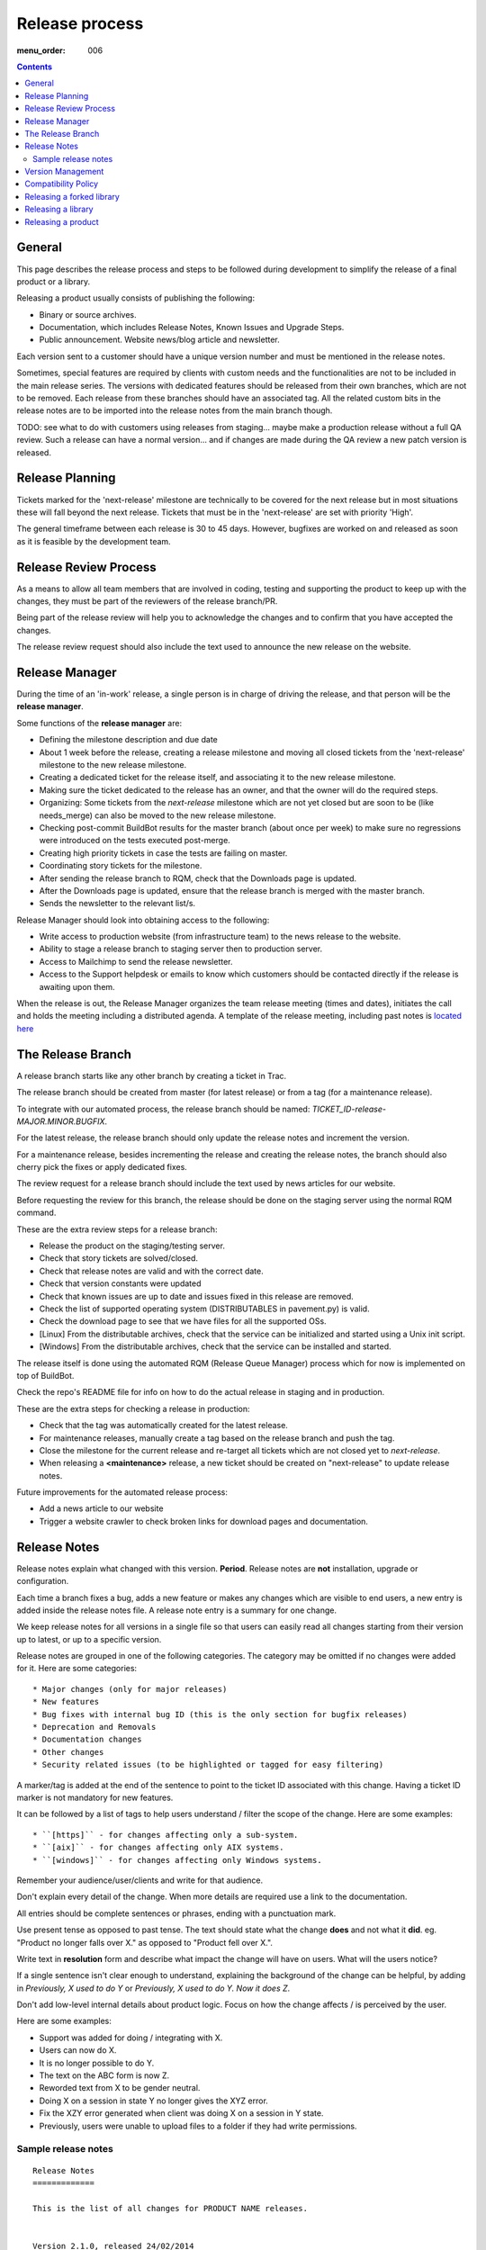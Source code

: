 Release process
###############

:menu_order: 006

..  contents::


General
=======

This page describes the release process and steps to be followed during
development to simplify the release of a final product or a library.

Releasing a product usually consists of publishing the following:

* Binary or source archives.
* Documentation, which includes Release Notes, Known Issues and Upgrade Steps.
* Public announcement.
  Website news/blog article and newsletter.

Each version sent to a customer should have a unique version number
and must be mentioned in the release notes.

Sometimes, special features are required by clients with custom needs
and the functionalities are not to be included in the main release
series.
The versions with dedicated features should be released from
their own branches, which are not to be removed.
Each release from these branches should have an associated tag.
All the related custom bits in the release notes are to be imported into the release notes
from the main branch though.

TODO: see what to do with customers using releases from staging... maybe
make a production release without a full QA review.
Such a release can have a normal version... and if changes are made
during the QA review a new patch version is released.


Release Planning
================

Tickets marked for the 'next-release' milestone are technically to be
covered for the next release but in most situations these will fall beyond
the next release.
Tickets that must be in the 'next-release' are set with priority 'High'.

The general timeframe between each release is 30 to 45 days.
However, bugfixes are worked on and released as soon as it is feasible by the
development team.


Release Review Process
======================

As a means to allow all team members that are involved in
coding, testing and supporting the product to keep up with the changes,
they must be part of the reviewers of the release branch/PR.

Being part of the release review will help you to acknowledge the changes and to
confirm that you have accepted the changes.

The release review request should also include the text used to announce the
new release on the website.


Release Manager
===============

During the time of an 'in-work' release, a single person is in charge of
driving the release, and that person will be the **release manager**.

Some functions of the **release manager** are:

* Defining the milestone description and due date
* About 1 week before the release, creating a release milestone and moving all
  closed tickets from the 'next-release' milestone to the new release milestone.
* Creating a dedicated ticket for the release itself, and associating it
  to the new release milestone.
* Making sure the ticket dedicated to the release has an owner, and that the
  owner will do the required steps.
* Organizing: Some tickets from the `next-release` milestone which are not yet 
  closed but are soon to be (like needs_merge) can also be moved to the new
  release milestone.
* Checking post-commit BuildBot results for the master branch (about once per week) 
  to make sure no regressions were introduced on the tests executed post-merge.
* Creating high priority tickets in case the tests are failing on master.
* Coordinating story tickets for the milestone.
* After sending the release branch to RQM, check that the Downloads page is updated.
* After the Downloads page is updated, ensure that the release branch is merged
  with the master branch.
* Sends the newsletter to the relevant list/s.

Release Manager should look into obtaining access to the following:

* Write access to production website (from infrastructure team) to
  the news release to the website.
* Ability to stage a release branch to staging server then to production
  server.
* Access to Mailchimp to send the release newsletter.
* Access to the Support helpdesk or emails to know which customers should be
  contacted directly if the release is awaiting upon them.

When the release is out, the Release Manager organizes the team release
meeting (times and dates), initiates the call and holds the meeting including
a distributed agenda.
A template of the release meeting, including past notes is `located here <https://drive.google.com/drive/folders/0B91muor_IWXBaHp1eExRbGcyZ28?usp=sharing>`_


The Release Branch
==================

A release branch starts like any other branch by creating a ticket in Trac.

The release branch should be created from master (for latest release) or
from a tag (for a maintenance release).

To integrate with our automated process, the release branch should be named:
`TICKET_ID-release-MAJOR.MINOR.BUGFIX`.

For the latest release, the release branch should only update the release notes
and increment the version.

For a maintenance release, besides incrementing the release and creating the
release notes, the branch should also cherry pick the fixes or apply dedicated
fixes.

The review request for a release branch should include the text used by news
articles for our website.

Before requesting the review for this branch, the release should be done on
the staging server using the normal RQM command.

These are the extra review steps for a release branch:

* Release the product on the staging/testing server.
* Check that story tickets are solved/closed.
* Check that release notes are valid and with the correct date.
* Check that version constants were updated
* Check that known issues are up to date and issues fixed in this release are
  removed.
* Check the list of supported operating system (DISTRIBUTABLES in pavement.py)
  is valid.
* Check the download page to see that we have files for all the supported OSs.
* [Linux] From the distributable archives, check that the service can be initialized
  and started using a Unix init script.
* [Windows] From the distributable archives, check that the service can be installed
  and started.

The release itself is done using the automated RQM (Release Queue Manager)
process which for now is implemented on top of BuildBot.

Check the repo's README file for info on how to do the actual release
in staging and in production.

These are the extra steps for checking a release in production:

* Check that the tag was automatically created for the latest release.
* For maintenance releases, manually create a tag based on the release branch
  and push the tag.
* Close the milestone for the current release and re-target all tickets which are
  not closed yet to `next-release`.
* When releasing a **<maintenance>** release, a new ticket should be created on
  "next-release" to update release notes.

Future improvements for the automated release process:

* Add a news article to our website
* Trigger a website crawler to check broken links for download pages and
  documentation.


Release Notes
=============

Release notes explain what changed with this version. **Period**.
Release notes are **not** installation, upgrade or configuration.

Each time a branch fixes a bug, adds a new feature or makes any changes
which are visible to end users, a new entry is added inside the release notes
file. A release note entry is a summary for one change.

We keep release notes for all versions in a single file so that users can
easily read all changes starting from their version up to latest, or up to
a specific version.

Release notes are grouped in one of the following categories.
The category may be omitted if no changes were added for it. 
Here are some categories::

* Major changes (only for major releases)
* New features
* Bug fixes with internal bug ID (this is the only section for bugfix releases)
* Deprecation and Removals
* Documentation changes
* Other changes
* Security related issues (to be highlighted or tagged for easy filtering)

A marker/tag is added at the end of the sentence to point to the ticket ID
associated with this change.
Having a ticket ID marker is not mandatory for new features.

It can be followed by a list of tags to help users understand / filter the
scope of the change. 
Here are some examples::

* ``[https]`` - for changes affecting only a sub-system.
* ``[aix]`` - for changes affecting only AIX systems.
* ``[windows]`` - for changes affecting only Windows systems.

Remember your audience/user/clients and write for that audience.

Don't explain every detail of the change. When more details are required
use a link to the documentation.

All entries should be complete sentences or phrases, ending with a
punctuation mark.

Use present tense as opposed to past tense.
The text should state what the change **does** and not what it **did**.
eg. "Product no longer falls over X." as opposed to "Product fell over X.".

Write text in **resolution** form and describe what impact the change will have
on users.
What will the users notice?

If a single sentence isn't clear enough to understand, explaining the
background of the change can be helpful, by adding in
`Previously, X used to do Y` or `Previously, X used to do Y.
Now it does Z`.

Don't add low-level internal details about product logic.
Focus on how the change affects / is perceived by the user.

Here are some examples:

* Support was added for doing / integrating with X.
* Users can now do X.
* It is no longer possible to do Y.
* The text on the ABC form is now Z.
* Reworded text from X to be gender neutral.
* Doing X on a session in state Y no longer gives the XYZ error.
* Fix the XZY error generated when client was doing X on a session in Y state.
* Previously, users were unable to upload files to a folder if they
  had write permissions.


Sample release notes
--------------------

::

    Release Notes
    =============

    This is the list of all changes for PRODUCT NAME releases.


    Version 2.1.0, released 24/02/2014
    ----------------------------------


    New features
    ^^^^^^^^^^^^

    * Support was added to transfer files using SCP over SSH.
      Read more... [scp]
    * SFTP protocol now supports reading and creating symbolic links on
      Windows. [sftp][windows]


    Defect fixes
    ^^^^^^^^^^^^

    * Fixed an internal server error when SSH client requests
      to execute a command, a shell or a pseudo-terminal. [#176][sftp][scp]


    Deprecations and removals
    ^^^^^^^^^^^^^^^^^^^^^^^^^

    * It is no longer possible to do X. [#1359][unix]
    * Windows XP is no longer supported. [#2345]
    * Configuration option X, deprecated since Product version 12.1.2, is now
      removed. [#1366]


    Other changes
    ^^^^^^^^^^^^^

    * The HowTo document page of X now has documentation about doing Y. [#2452]



    Version 2.0.0, released 20/02/2014
    ----------------------------------


    Major changes
    ^^^^^^^^^^^^^

    * All log handlers were converted to event handlers.
      This allows a unified method for interacting the the audit events
      produced by SFTPPlus.
    * All authentication methods are now explicitly defined and ordered.
      You can now choose the order in which different authentication methods
      are used.


    New features
    ^^^^^^^^^^^^

    * Support was added to transfer files using SCP over SSH.
      Read more... [scp]


    Defect fixes
    ^^^^^^^^^^^^

    * Fixed an internal server error when SSH client requests
      were used to execute a command, a shell, or a pseudo-terminal. [#176][sftp][scp]


    Deprecations and removals
    ^^^^^^^^^^^^^^^^^^^^^^^^^

    * It is no longer possible to do X. [#1359][unix]
    * Windows XP is no longer supported. [#2345]
    * Configuration option X, deprecated since Product version 12.1.2, is now
      removed. [#1366]


    Version 1.1.1, released 14/02/2013
    ----------------------------------


    Defect fixes
    ^^^^^^^^^^^^

    * Fixed an internal server error which occurred when an FTP client requested
      an unknown command. [#160][ftp][ftps]


Version Management
==================

Chevah release versions are based on the MAJOR.MINOR.PATCH[.SpecialNN] scheme
documented at `Semantic Versioning <http://semver.org/>`_.

A **MAJOR** version is released to introduce new major features, remove
functionalities which have become obsolete, or add features not
compatible with previous versions.

**MINOR** versions are released based on a rolling update development model at
intervals varying between 30 to 60 days.
The goal is to have functionalities and defect fixes available to customers as
soon as possible.
Each release has a certain overhead, and the overhead should be minimized by
automating the release process.

**PATCH** versions are released as soon as a defect is fixed,
usually one week after it has been initially discovered and reported.
Security issues have top priority and a fix is released as soon as possible.
**PATCH** version doesn't include any new functionality and changes are focused
only on fixing the targeted bugs.

**SpecialNNN** is our non-standard version marker.
These versions are not targeted for general availability or for every customer.
The special version should be a word or keyword followed by an integer acting as a counter.

In an ideal world a release should be done by preparing a release
branch.
Then, by issuing a single command, the documentation, download and news pages would be updated.
Users would be automatically notified about the new release.


Compatibility Policy
====================

Any release from a **MAJOR** version release series should be backward and
forward compatible with any other release from the same **MAJOR** series.

That is, users should be able to upgrade or downgrade to any minor release
without having to change any external system interaction, API interaction or
configuration option.

A **MINOR** version release might introduce various functionalities which are
not available in previous versions.
Downgrading to a previous **MINOR** version will not make the newest functionalities available, but
configuration options or other setup specific to newer functionalities
should just be ignored in previous **MINOR** versions, without requiring
any other changes.

**MAJOR** releases are designed to allow major cleanups or redesigns which 
would break backward compatibility with previous versions.

**MAJOR** releases should be made at intervals greater than 2 years.

**MAJOR** releases should support being able to run them in parallel on the same system.
This is done to simplify testing, moving the new version in production, or reverting 
the old version in production in case of problems.

Two **MAJOR** versions can sometimes not be using the same resource at the same time,
e.g. same TCP port, but they should allow fast configuration changes to
release a shared resource and to allow use a shared resource.

The upgrading to a new **MAJOR** version should be designed to require the
minimum effort and the process should be automated as much as possible.
For example, the straightforward configuration can be automatically migrated.

Some changes might not be automatically migrated and may require user interaction.
To simplify the migration process, these changes should be made in **MINOR**
versions as preparation for removals, which will be done in the next **MAJOR**
release.
These changes are done by keeping the functionality from the current **MAJOR**
release, but a warning is emitted to inform users about the future changes.
User should be pointed to a documentation page describing the changes and
providing information on how to prepare the migration.

If the latest **MINOR** release from a **MAJOR** release series is operating in
production without any removal warnings, then users can upgrade to the next
**MAJOR** release without any other manual migration process.

All removal warnings should have a similar format to simplify filtering and
reporting them.
The removal message should describe how the value was changed and what steps
are required to update/upgrade the configuration to the new functionality.


Here are some steps you can use for testing the compatibility between
**MAJOR** releases.
While some functionalities might not be available, the product should still start.

* Install the new release and use the configuration from the previous major release
  to start the product.
  Check that no errors were reported and all services are properly configured
  and started.
* Install the previous major release, and use the configuration from the new
  release to start the product.
  Make sure that all services are properly configured and no errors are
  reported.


Releasing a forked library
==========================

Sometimes we might need to do small or major changes to an upstream
package/library.
For example, changes were rejected upstream, or not yet released upstream,
or just consist of minor re-packaging changes.

The forked versions should be published only on our private PyPy server and
all versions should use the `.chevahN` suffix.

When forking an upstream project, keep the master/trunk branch as upstream.
You can create separate branches dedicated to the Chevah project like
`master-chevah` or `release-1.2.3-chevah`.


Releasing a library
===================

A library is a collection of software which provides code shared by multiple products.
Libraries should always be released using the standard package management
system.

Releasing a library consists of the following:

* creating a distributable in a format used by the package manager.
* publishing the distributable to the package manager website.
  In our case most of the time it will be a Python package pushed to our
  internal PyPi server.

For libraries we aim at releasing a new version with each merge to master.
Once you get your branch approved, make sure it has a unique version in
setup.py, and then land the branch on master using PQM and release it using::

    python setup.py publish

Sometimes, you might want/need to release it before the branch is approved
and merged, as you might want to experience how it can be used. This is fine,
just make sure that each release has a unique version and it follows the
general versioning semantics.


Releasing a product
===================

A product is a stand-alone fully functional application that provides direct
functionality to end users.

For now, we will target doing a minor release every 60 days.

Bug fix releases are made on request.

A major release is supported for minimum of 2 years, but our customers are
expecting to have support for up to 10 years.

We are now aiming to extending the support / product life cycle to 5 years.

While working on a product, we have the following types of branches::

* master - one master branch with the latest stable development version
* release-branch - ephemeral branches where the version number is updated and release notes finalized.
* task-branch - multiple ephemeral branches where a new feature or fix has a task-branch

Each released version has a dedicated tag.
When you need to create a bugfix release or a maintenance release for a previous version, you will
create the release branch based on the desired tag.

The **master** branch should be kept in good shape so that we can release it at
any time.
Especially if a security bugfix is found, we will make a new release as soon
as the bug is fixed.

Releases may include fixes for defects observed by customers or new product
features requested by customers.
In this case it is customary to let a customer know directly that the release
is now available.
It should be noted to customers that they will still need to take the
necessary steps to test the new release in their own environments.
